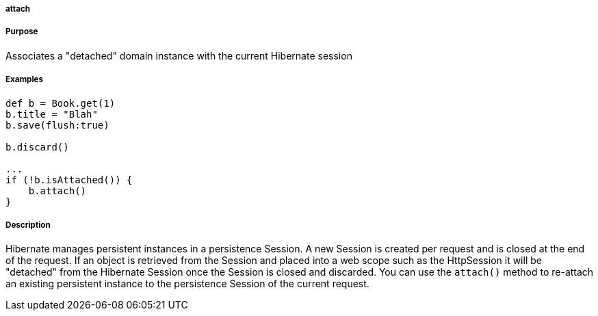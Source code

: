
===== attach



===== Purpose


Associates a "detached" domain instance with the current Hibernate session


===== Examples


[source,java]
----
def b = Book.get(1)
b.title = "Blah"
b.save(flush:true)

b.discard()

...
if (!b.isAttached()) {
    b.attach()
}
----


===== Description


Hibernate manages persistent instances in a persistence Session. A new Session is created per request and is closed at the end of the request. If an object is retrieved from the Session and placed into a web scope such as the HttpSession it will be "detached" from the Hibernate Session once the Session is closed and discarded. You can use the `attach()` method to re-attach an existing persistent instance to the persistence Session of the current request.
